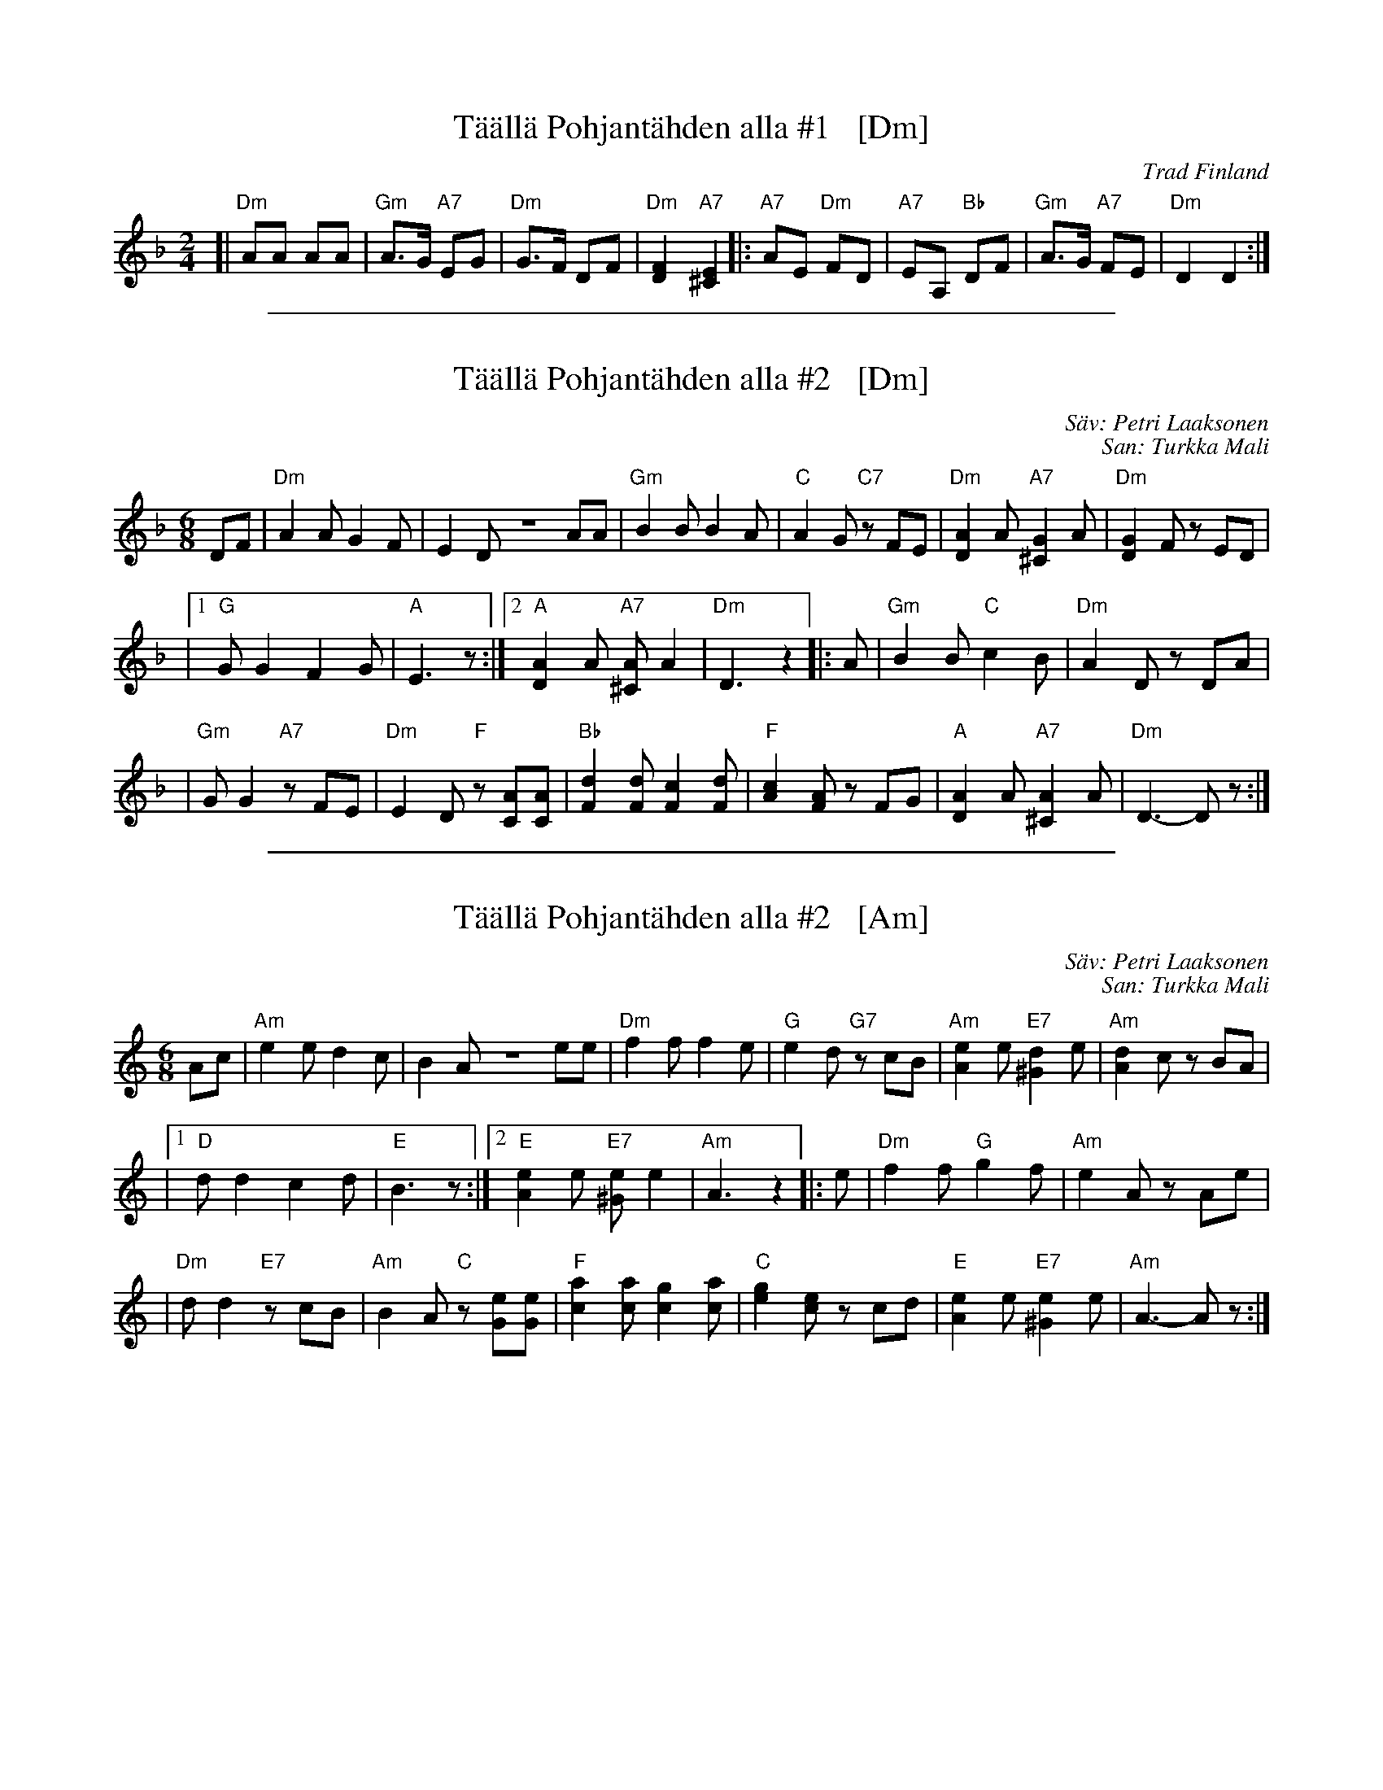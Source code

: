 
X: 1
T: T\"a\"all\"a Pohjant\"ahden alla #1   [Dm]
O: Trad Finland
M: 2/4
L: 1/8
K: Dm
[| "Dm"AA AA | "Gm"A>G "A7"EG | "Dm"G>F DF | "Dm"[F2D2] "A7"[E2^C2] \
|: "A7"AE "Dm"FD | "A7"EA, "Bb"DF | "Gm"A>G "A7"FE | "Dm"D2 D2 :|

%%sep 1 1 500

X: 1
T: T\"a\"all\"a Pohjant\"ahden alla #2   [Dm]
C: S\"av: Petri Laaksonen
C: San: Turkka Mali
M: 6/8
L: 1/8
K: Dm
DF \
| "Dm"A2A G2F | E2D ZAA \
| "Gm"B2B B2A | "C"A2G "C7"zFE \
| "Dm"[A2D2]A "A7"[G2^C2]A | "Dm"[G2D2]F zED |
|1 "G"GG2 F2G | "A"E3 z \
:|2 "A"[A2D2]A "A7"[A^C]A2 | "Dm"D3 z2 \
|: A \
| "Gm"B2B "C"c2B | "Dm"A2D zDA |
| "Gm"GG2 "A7"zFE | "Dm"E2D "F"z[AC][AC] \
| "Bb"[d2F2][dF] [c2F2][dF] | "F"[c2A2][AF] zFG \
| "A"[A2D2]A "A7"[A2^C2]A | "Dm"D3-Dz :|

%%sep 1 1 500

X: 1
T: T\"a\"all\"a Pohjant\"ahden alla #2   [Am]
C: S\"av: Petri Laaksonen
C: San: Turkka Mali
M: 6/8
L: 1/8
K: Am
Ac \
| "Am"e2e d2c | B2A Zee \
| "Dm"f2f f2e | "G"e2d "G7"zcB \
| "Am"[e2A2]e "E7"[d2^G2]e | "Am"[d2A2]c zBA |
|1 "D"dd2 c2d | "E"B3 z \
:|2 "E"[e2A2]e "E7"[e^G]e2 | "Am"A3 z2 \
|: e \
| "Dm"f2f "G"g2f | "Am"e2A zAe |
| "Dm"dd2 "E7"zcB | "Am"B2A "C"z[eG][eG] \
| "F"[a2c2][ac] [g2c2][ac] | "C"[g2e2][ec] zcd \
| "E"[e2A2]e "E7"[e2^G2]e | "Am"A3-Az :|
